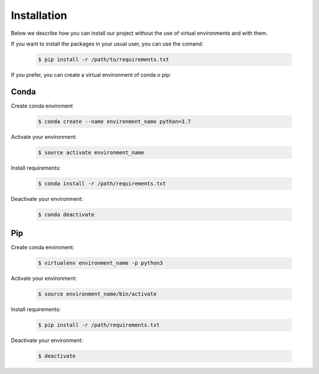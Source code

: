 Installation
============

Below we describe how you can install our project without the use of virtual environments and with them.



If you want to install the packages in your usual user, you can use the comand:
           
    .. code-block:: console

        $ pip install -r /path/to/requirements.txt




If you prefer, you can create a  virtual environment of conda o pip:

Conda
-----

Create conda enviroment

   .. code-block:: console           
           
        $ conda create --name environment_name python=3.7




Activate your environment:

    .. code-block:: console              
           
        $ source activate environment_name

Install requirements:

    .. code-block:: console            
           
       $ conda install -r /path/requirements.txt



Deactivate your environment:

    .. code-block:: console             
           
       $ conda deactivate



Pip
---


Create conda enviroment:

    .. code-block:: console           
           
        $ virtualenv environment_name -p python3



Activate your environment:
           
    .. code-block:: console   

        $ source environment_name/bin/activate

Install requirements:
           
    .. code-block:: console 

       $ pip install -r /path/requirements.txt



Deactivate your environment:

    .. code-block:: console            
           
       $ deactivate
